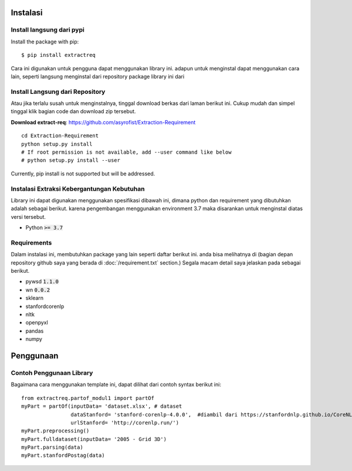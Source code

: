 ============
Instalasi
============

Install langsung dari pypi
-------------------

Install the package with pip::

    $ pip install extractreq

Cara ini digunakan untuk pengguna dapat menggunakan library ini. adapun untuk menginstal dapat menggunakan cara lain, seperti langsung menginstal dari repository package library ini dari 

Install Langsung dari Repository
-------------------

Atau jika terlalu susah untuk menginstalnya, tinggal download berkas dari laman berikut ini. Cukup mudah dan simpel tinggal klik bagian code dan download zip tersebut.

**Download extract-req**: https://github.com/asyrofist/Extraction-Requirement

::

    cd Extraction-Requirement
    python setup.py install
    # If root permission is not available, add --user command like below
    # python setup.py install --user

Currently, pip install is not supported but will be addressed.


Instalasi Extraksi Kebergantungan Kebutuhan
------------------------------------------
Library ini dapat digunakan menggunakan spesifikasi dibawah ini, dimana python dan requirement yang dibutuhkan adalah sebagai berikut.
karena pengembangan menggunakan environment 3.7 maka disarankan untuk menginstal diatas versi tersebut.

- Python :code:`>= 3.7`

Requirements
------------
Dalam instalasi ini, membutuhkan package yang lain seperti daftar berikut ini. anda bisa melihatnya di 
(bagian depan repository github saya yang berada di :doc:`/requirement.txt` section.) 
Segala macam detail saya jelaskan pada sebagai berikut.

- pywsd :code:`1.1.0`
- wn :code:`0.0.2`
- sklearn 
- stanfordcorenlp
- nltk
- openpyxl
- pandas
- numpy


========
Penggunaan
========
Contoh Penggunaan Library
------------

Bagaimana cara menggunakan template ini, dapat dilihat dari contoh syntax berikut ini::

	from extractreq.partof_modul1 import partOf
	myPart = partOf(inputData= 'dataset.xlsx', # dataset
			dataStanford= 'stanford-corenlp-4.0.0',  #diambil dari https://stanfordnlp.github.io/CoreNLP/download.html
			urlStanford= 'http://corenlp.run/')
	myPart.preprocessing()
	myPart.fulldataset(inputData= '2005 - Grid 3D')
	myPart.parsing(data)
	myPart.stanfordPostag(data)
